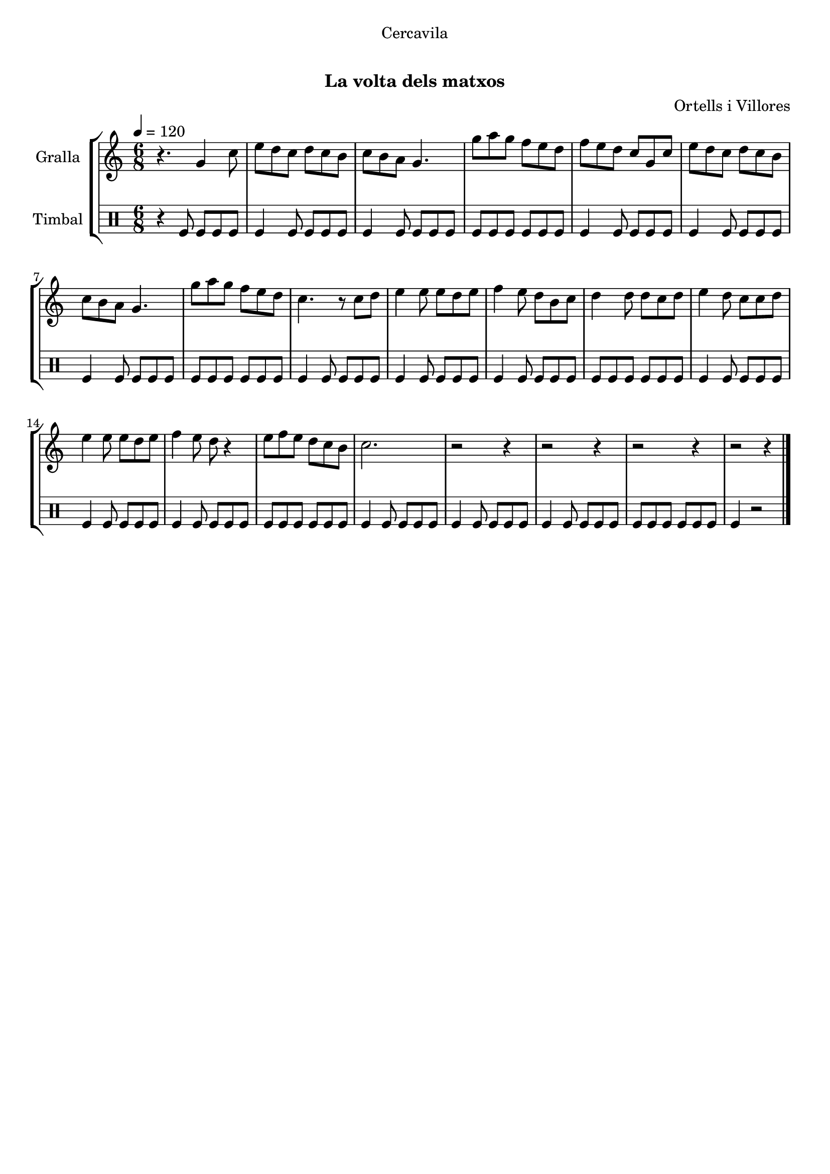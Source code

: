 \version "2.16.0"

\header {
  dedication="Cercavila"
  title="  "
  subtitle="La volta dels matxos"
  subsubtitle=""
  poet=""
  meter=""
  piece=""
  composer="Ortells i Villores"
  arranger=""
  opus=""
  instrument=""
  copyright="     "
  tagline="  "
}

liniaroAa =
\relative g'
{
  \tempo 4=120
  \clef treble
  \key c \major
  \time 6/8
  r4. g4 c8  |
  e8 d c d c b  |
  c8 b a g4.  |
  g'8 a g f e d  |
  %05
  f8 e d c g c  |
  e8 d c d c b  |
  c8 b a g4.  |
  g'8 a g f e d  |
  c4. r8 c d  |
  %10
  e4 e8 e d e  |
  f4 e8 d b c  |
  d4 d8 d c d  |
  e4 d8 c c d  |
  e4 e8 e d e  |
  %15
  f4 e8 d r4  |
  e8 f e d c b  |
  c2.  |
  r2 r4  |
  r2 r4  |
  %20
  r2 r4  |
  r2 r4  \bar "|."
}

liniaroAb =
\drummode
{
  \tempo 4=120
  \time 6/8
  r4 tomfl8 tomfl tomfl tomfl  |
  tomfl4 tomfl8 tomfl tomfl tomfl  |
  tomfl4 tomfl8 tomfl tomfl tomfl  |
  tomfl8 tomfl tomfl tomfl tomfl tomfl  |
  %05
  tomfl4 tomfl8 tomfl tomfl tomfl  |
  tomfl4 tomfl8 tomfl tomfl tomfl  |
  tomfl4 tomfl8 tomfl tomfl tomfl  |
  tomfl8 tomfl tomfl tomfl tomfl tomfl  |
  tomfl4 tomfl8 tomfl tomfl tomfl  |
  %10
  tomfl4 tomfl8 tomfl tomfl tomfl  |
  tomfl4 tomfl8 tomfl tomfl tomfl  |
  tomfl8 tomfl tomfl tomfl tomfl tomfl  |
  tomfl4 tomfl8 tomfl tomfl tomfl  |
  tomfl4 tomfl8 tomfl tomfl tomfl  |
  %15
  tomfl4 tomfl8 tomfl tomfl tomfl  |
  tomfl8 tomfl tomfl tomfl tomfl tomfl  |
  tomfl4 tomfl8 tomfl tomfl tomfl  |
  tomfl4 tomfl8 tomfl tomfl tomfl  |
  tomfl4 tomfl8 tomfl tomfl tomfl  |
  %20
  tomfl8 tomfl tomfl tomfl tomfl tomfl  |
  tomfl4 r2  \bar "|."
}

\book {

\paper {
  print-page-number = false
  #(set-paper-size "a4")
  #(layout-set-staff-size 20)
}

\bookpart {
  \score {
    \new StaffGroup {
      \override Score.RehearsalMark #'self-alignment-X = #LEFT
      <<
        \new Staff \with {instrumentName = #"Gralla" } \liniaroAa
        \new DrumStaff \with {instrumentName = #"Timbal" } \liniaroAb
      >>
    }
    \layout {}
  }\score { \unfoldRepeats
    \new StaffGroup {
      \override Score.RehearsalMark #'self-alignment-X = #LEFT
      <<
        \new Staff \with {instrumentName = #"Gralla" } \liniaroAa
        \new DrumStaff \with {instrumentName = #"Timbal" } \liniaroAb
      >>
    }
    \midi {}
  }
}

\bookpart {
  \header {}
  \score {
    \new StaffGroup {
      \override Score.RehearsalMark #'self-alignment-X = #LEFT
      <<
        \new Staff \with {instrumentName = #"Gralla" } \liniaroAa
      >>
    }
    \layout {}
  }\score { \unfoldRepeats
    \new StaffGroup {
      \override Score.RehearsalMark #'self-alignment-X = #LEFT
      <<
        \new Staff \with {instrumentName = #"Gralla" } \liniaroAa
      >>
    }
    \midi {}
  }
}

\bookpart {
  \header {}
  \score {
    \new StaffGroup {
      \override Score.RehearsalMark #'self-alignment-X = #LEFT
      <<
        \new DrumStaff \with {instrumentName = #"Timbal" } \liniaroAb
      >>
    }
    \layout {}
  }\score { \unfoldRepeats
    \new StaffGroup {
      \override Score.RehearsalMark #'self-alignment-X = #LEFT
      <<
        \new DrumStaff \with {instrumentName = #"Timbal" } \liniaroAb
      >>
    }
    \midi {}
  }
}

}

\book {

\paper {
  print-page-number = false
  #(set-paper-size "a5landscape")
  #(layout-set-staff-size 16)
}

\bookpart {
  \header {}
  \score {
    \new StaffGroup {
      \override Score.RehearsalMark #'self-alignment-X = #LEFT
      <<
        \new Staff \with {instrumentName = #"Gralla" } \liniaroAa
      >>
    }
    \layout {}
  }
}

\bookpart {
  \header {}
  \score {
    \new StaffGroup {
      \override Score.RehearsalMark #'self-alignment-X = #LEFT
      <<
        \new DrumStaff \with {instrumentName = #"Timbal" } \liniaroAb
      >>
    }
    \layout {}
  }
}

}

\book {

\paper {
  print-page-number = false
  #(set-paper-size "a6landscape")
  #(layout-set-staff-size 12)
}

\bookpart {
  \header {}
  \score {
    \new StaffGroup {
      \override Score.RehearsalMark #'self-alignment-X = #LEFT
      <<
        \new Staff \with {instrumentName = #"Gralla" } \liniaroAa
      >>
    }
    \layout {}
  }
}

\bookpart {
  \header {}
  \score {
    \new StaffGroup {
      \override Score.RehearsalMark #'self-alignment-X = #LEFT
      <<
        \new DrumStaff \with {instrumentName = #"Timbal" } \liniaroAb
      >>
    }
    \layout {}
  }
}

}

